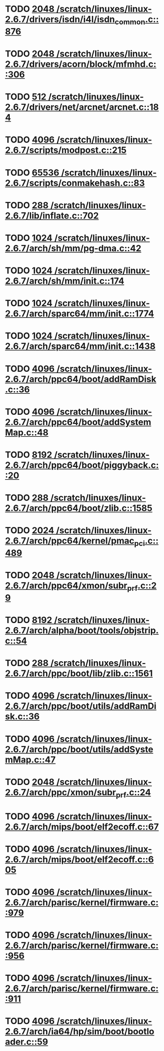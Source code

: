 * TODO [[view:/scratch/linuxes/linux-2.6.7/drivers/isdn/i4l/isdn_common.c::face=ovl-face1::linb=876::colb=22::cole=26][2048 /scratch/linuxes/linux-2.6.7/drivers/isdn/i4l/isdn_common.c::876]]
* TODO [[view:/scratch/linuxes/linux-2.6.7/drivers/acorn/block/mfmhd.c::face=ovl-face1::linb=306::colb=20::cole=24][2048 /scratch/linuxes/linux-2.6.7/drivers/acorn/block/mfmhd.c::306]]
* TODO [[view:/scratch/linuxes/linux-2.6.7/drivers/net/arcnet/arcnet.c::face=ovl-face1::linb=184::colb=20::cole=23][512 /scratch/linuxes/linux-2.6.7/drivers/net/arcnet/arcnet.c::184]]
* TODO [[view:/scratch/linuxes/linux-2.6.7/scripts/modpost.c::face=ovl-face1::linb=215::colb=18::cole=22][4096 /scratch/linuxes/linux-2.6.7/scripts/modpost.c::215]]
* TODO [[view:/scratch/linuxes/linux-2.6.7/scripts/conmakehash.c::face=ovl-face1::linb=83::colb=14::cole=19][65536 /scratch/linuxes/linux-2.6.7/scripts/conmakehash.c::83]]
* TODO [[view:/scratch/linuxes/linux-2.6.7/lib/inflate.c::face=ovl-face1::linb=702::colb=13::cole=16][288 /scratch/linuxes/linux-2.6.7/lib/inflate.c::702]]
* TODO [[view:/scratch/linuxes/linux-2.6.7/arch/sh/mm/pg-dma.c::face=ovl-face1::linb=42::colb=38::cole=42][1024 /scratch/linuxes/linux-2.6.7/arch/sh/mm/pg-dma.c::42]]
* TODO [[view:/scratch/linuxes/linux-2.6.7/arch/sh/mm/init.c::face=ovl-face1::linb=174::colb=38::cole=42][1024 /scratch/linuxes/linux-2.6.7/arch/sh/mm/init.c::174]]
* TODO [[view:/scratch/linuxes/linux-2.6.7/arch/sparc64/mm/init.c::face=ovl-face1::linb=1774::colb=28::cole=32][1024 /scratch/linuxes/linux-2.6.7/arch/sparc64/mm/init.c::1774]]
* TODO [[view:/scratch/linuxes/linux-2.6.7/arch/sparc64/mm/init.c::face=ovl-face1::linb=1438::colb=30::cole=34][1024 /scratch/linuxes/linux-2.6.7/arch/sparc64/mm/init.c::1438]]
* TODO [[view:/scratch/linuxes/linux-2.6.7/arch/ppc64/boot/addRamDisk.c::face=ovl-face1::linb=36::colb=12::cole=16][4096 /scratch/linuxes/linux-2.6.7/arch/ppc64/boot/addRamDisk.c::36]]
* TODO [[view:/scratch/linuxes/linux-2.6.7/arch/ppc64/boot/addSystemMap.c::face=ovl-face1::linb=48::colb=12::cole=16][4096 /scratch/linuxes/linux-2.6.7/arch/ppc64/boot/addSystemMap.c::48]]
* TODO [[view:/scratch/linuxes/linux-2.6.7/arch/ppc64/boot/piggyback.c::face=ovl-face1::linb=20::colb=19::cole=23][8192 /scratch/linuxes/linux-2.6.7/arch/ppc64/boot/piggyback.c::20]]
* TODO [[view:/scratch/linuxes/linux-2.6.7/arch/ppc64/boot/zlib.c::face=ovl-face1::linb=1585::colb=15::cole=18][288 /scratch/linuxes/linux-2.6.7/arch/ppc64/boot/zlib.c::1585]]
* TODO [[view:/scratch/linuxes/linux-2.6.7/arch/ppc64/kernel/pmac_pci.c::face=ovl-face1::linb=489::colb=38::cole=42][2024 /scratch/linuxes/linux-2.6.7/arch/ppc64/kernel/pmac_pci.c::489]]
* TODO [[view:/scratch/linuxes/linux-2.6.7/arch/ppc64/xmon/subr_prf.c::face=ovl-face1::linb=29::colb=22::cole=26][2048 /scratch/linuxes/linux-2.6.7/arch/ppc64/xmon/subr_prf.c::29]]
* TODO [[view:/scratch/linuxes/linux-2.6.7/arch/alpha/boot/tools/objstrip.c::face=ovl-face1::linb=54::colb=13::cole=17][8192 /scratch/linuxes/linux-2.6.7/arch/alpha/boot/tools/objstrip.c::54]]
* TODO [[view:/scratch/linuxes/linux-2.6.7/arch/ppc/boot/lib/zlib.c::face=ovl-face1::linb=1561::colb=15::cole=18][288 /scratch/linuxes/linux-2.6.7/arch/ppc/boot/lib/zlib.c::1561]]
* TODO [[view:/scratch/linuxes/linux-2.6.7/arch/ppc/boot/utils/addRamDisk.c::face=ovl-face1::linb=36::colb=15::cole=19][4096 /scratch/linuxes/linux-2.6.7/arch/ppc/boot/utils/addRamDisk.c::36]]
* TODO [[view:/scratch/linuxes/linux-2.6.7/arch/ppc/boot/utils/addSystemMap.c::face=ovl-face1::linb=47::colb=15::cole=19][4096 /scratch/linuxes/linux-2.6.7/arch/ppc/boot/utils/addSystemMap.c::47]]
* TODO [[view:/scratch/linuxes/linux-2.6.7/arch/ppc/xmon/subr_prf.c::face=ovl-face1::linb=24::colb=22::cole=26][2048 /scratch/linuxes/linux-2.6.7/arch/ppc/xmon/subr_prf.c::24]]
* TODO [[view:/scratch/linuxes/linux-2.6.7/arch/mips/boot/elf2ecoff.c::face=ovl-face1::linb=67::colb=11::cole=15][4096 /scratch/linuxes/linux-2.6.7/arch/mips/boot/elf2ecoff.c::67]]
* TODO [[view:/scratch/linuxes/linux-2.6.7/arch/mips/boot/elf2ecoff.c::face=ovl-face1::linb=605::colb=12::cole=16][4096 /scratch/linuxes/linux-2.6.7/arch/mips/boot/elf2ecoff.c::605]]
* TODO [[view:/scratch/linuxes/linux-2.6.7/arch/parisc/kernel/firmware.c::face=ovl-face1::linb=979::colb=59::cole=63][4096 /scratch/linuxes/linux-2.6.7/arch/parisc/kernel/firmware.c::979]]
* TODO [[view:/scratch/linuxes/linux-2.6.7/arch/parisc/kernel/firmware.c::face=ovl-face1::linb=956::colb=59::cole=63][4096 /scratch/linuxes/linux-2.6.7/arch/parisc/kernel/firmware.c::956]]
* TODO [[view:/scratch/linuxes/linux-2.6.7/arch/parisc/kernel/firmware.c::face=ovl-face1::linb=911::colb=59::cole=63][4096 /scratch/linuxes/linux-2.6.7/arch/parisc/kernel/firmware.c::911]]
* TODO [[view:/scratch/linuxes/linux-2.6.7/arch/ia64/hp/sim/boot/bootloader.c::face=ovl-face1::linb=59::colb=17::cole=21][4096 /scratch/linuxes/linux-2.6.7/arch/ia64/hp/sim/boot/bootloader.c::59]]
